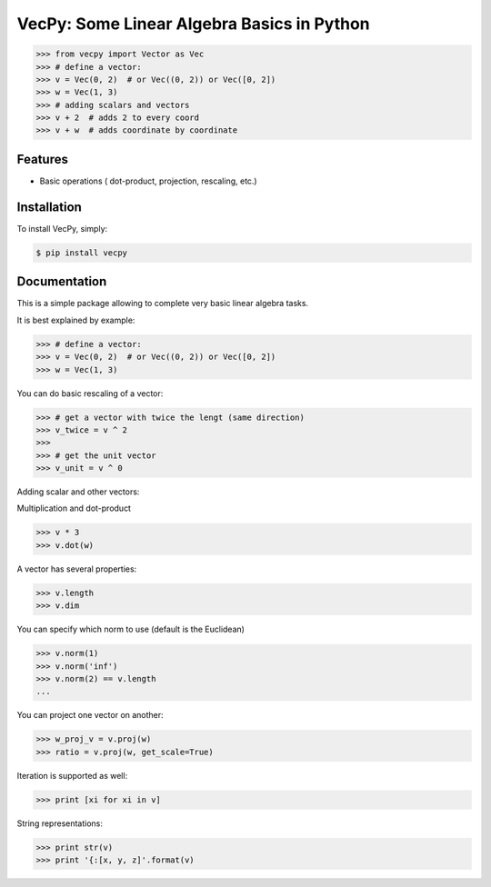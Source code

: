 VecPy: Some Linear Algebra Basics in Python
===========================================

.. image:: https://img.shields.io/pypi/v/requests.svg
    :target: https://pypi.python.org/pypi/vecpy

.. image:: https://img.shields.io/pypi/dm/requests.svg
        :target: https://pypi.python.org/pypi/vecpy



.. code-block:: python

    >>> from vecpy import Vector as Vec
    >>> # define a vector:
    >>> v = Vec(0, 2)  # or Vec((0, 2)) or Vec([0, 2])
    >>> w = Vec(1, 3)
    >>> # adding scalars and vectors
    >>> v + 2  # adds 2 to every coord
    >>> v + w  # adds coordinate by coordinate

Features
--------

- Basic operations ( dot-product, projection, rescaling, etc.)


Installation
------------

To install VecPy, simply:

.. code-block:: bash

    $ pip install vecpy


Documentation
-------------

This is a simple package allowing to complete very basic linear algebra tasks.

It is best explained by example:

.. code-block:: python

    >>> # define a vector:
    >>> v = Vec(0, 2)  # or Vec((0, 2)) or Vec([0, 2])
    >>> w = Vec(1, 3)


You can do basic rescaling of a vector:

.. code-block:: python

    >>> # get a vector with twice the lengt (same direction)
    >>> v_twice = v ^ 2
    >>> 
    >>> # get the unit vector
    >>> v_unit = v ^ 0
    
Adding scalar and other vectors:

.. code-block:: python
    >>> v + 2
    >>> v + w
    ...


Multiplication and dot-product

.. code-block:: python

    >>> v * 3
    >>> v.dot(w)

A vector has several properties:

.. code-block:: python

    >>> v.length
    >>> v.dim
    
You can specify which norm to use (default is the Euclidean)

.. code-block:: python

    >>> v.norm(1)
    >>> v.norm('inf')
    >>> v.norm(2) == v.length
    ...
        
You can project one vector on another:

.. code-block:: python

    >>> w_proj_v = v.proj(w)
    >>> ratio = v.proj(w, get_scale=True)

Iteration is supported as well:

.. code-block:: python

    >>> print [xi for xi in v]

String representations:

.. code-block:: python

    >>> print str(v)
    >>> print '{:[x, y, z]'.format(v)
